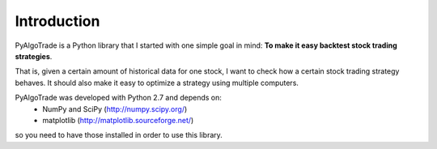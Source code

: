 Introduction
============

PyAlgoTrade is a Python library that I started with one simple goal in mind: **To make it easy backtest stock trading strategies**.

That is, given a certain amount of historical data for one stock, I want to check how a certain stock trading strategy behaves.
It should also make it easy to optimize a strategy using multiple computers.

PyAlgoTrade was developed with Python 2.7 and depends on:
 * NumPy and SciPy (http://numpy.scipy.org/)
 * matplotlib (http://matplotlib.sourceforge.net/)

so you need to have those installed in order to use this library.

